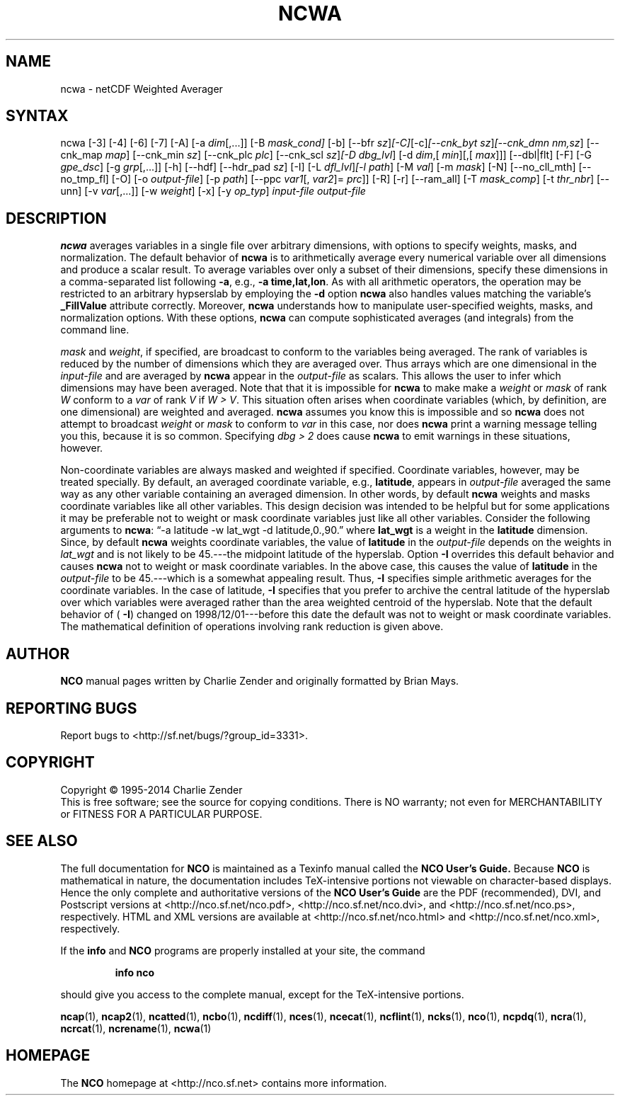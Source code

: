 .\" $Header: /data/zender/nco_20150216/nco/man/ncwa.1,v 1.33 2015-02-08 05:22:17 zender Exp $ -*-nroff-*-
.\" Purpose: ROFF man page for ncwa
.\" Usage:
.\" nroff -man ~/nco/man/ncwa.1 | less
.TH NCWA 1
.SH NAME
ncwa \- netCDF Weighted Averager
.SH SYNTAX
ncwa [\-3] [\-4] [\-6] [\-7] [\-A] [\-a 
.IR dim [,...]]
[\-B 
.IR mask_cond] 
[\-b] [\-\-bfr
.IR sz ] [\-C] [\-c] [\-\-cnk_byt
.IR sz ] [\-\-cnk_dmn 
.IR nm,sz ]
[\-\-cnk_map 
.IR map ]
[\-\-cnk_min
.IR sz ]
[\-\-cnk_plc 
.IR plc ]
[\-\-cnk_scl 
.IR sz ] [\-D
.IR dbg_lvl ]
[\-d 
.IR dim ,[
.IR min ][,[
.IR max ]]]
[\-\-dbl|flt] [\-F] [\-G
.IR gpe_dsc ]
[\-g  
.IR grp [,...]]
[\-h] [\-\-hdf] [\-\-hdr_pad
.IR sz ]
[\-I] [\-L 
.IR dfl_lvl ] [\-l 
.IR path ]
[\-M 
.IR val ]
[\-m 
.IR mask ]
[\-N] [\-\-no_cll_mth] [\-\-no_tmp_fl] [\-O] [\-o 
.IR output-file ]
[\-p 
.IR path ]
[\-\-ppc 
.IR var1 [,
.IR var2 ]=
.IR prc ]]
[\-R] [\-r] [\-\-ram_all] [\-T
.IR mask_comp ]
[\-t
.IR thr_nbr ]
[\--unn] [\-v 
.IR var [,...]]
[\-w 
.IR weight ]
[\-x] [\-y 
.IR op_typ ]
.I input-file
.I output-file
.SH DESCRIPTION
.PP
.B ncwa
averages variables in a single file over arbitrary
dimensions, with options to specify weights, masks, and normalization.   
The default behavior of 
.B ncwa
is to arithmetically average every
numerical variable over all dimensions and produce a scalar result.
To average variables over only a subset of their dimensions, specify
these dimensions in a comma-separated list following 
.BR \-a ,
e.g.,
.BR "\-a time,lat,lon" .
As with all arithmetic operators, the operation may be restricted to
an arbitrary hypserslab by employing the 
.B \-d
option
.B ncwa
also handles values matching the variable's
.B _FillValue
attribute correctly. 
Moreover, 
.B ncwa
understands how to manipulate user-specified
weights, masks, and normalization options.
With these options, 
.B ncwa
can compute sophisticated averages (and
integrals) from the command line. 
.PP
.I mask
and 
.IR weight ,
if specified, are broadcast to conform to
the variables being averaged. 
The rank of variables is reduced by the number of dimensions which they
are averaged over.  
Thus arrays which are one dimensional in the 
.I input-file
and are
averaged by 
.B ncwa
appear in the 
.I output-file
as scalars.
This allows the user to infer which dimensions may have been averaged.
Note that that it is impossible for 
.B ncwa
to make make a
.I weight
or 
.I mask
of rank 
.I W
conform to a 
.I var
of
rank 
.I V
if 
.IR "W > V" .
This situation often arises when coordinate variables (which, by
definition, are one dimensional) are weighted and averaged.
.B ncwa
assumes you know this is impossible and so 
.B ncwa
does
not attempt to broadcast 
.I weight
or 
.I mask
to conform to
.I var
in this case, nor does 
.B ncwa
print a warning message
telling you this, because it is so common.  
Specifying 
.I "dbg > 2"
does cause 
.B ncwa
to emit warnings in
these situations, however.
.PP
Non-coordinate variables are always masked and weighted if specified.
Coordinate variables, however, may be treated specially.
By default, an averaged coordinate variable, e.g., 
.BR latitude ,
appears in 
.I output-file
averaged the same way as any other variable
containing an averaged dimension.
In other words, by default 
.B ncwa
weights and masks
coordinate variables like all other variables.  
This design decision was intended to be helpful but for some
applications it may be preferable not to weight or mask coordinate
variables just like all other variables.   
Consider the following arguments to 
.BR ncwa :
\(lq\-a latitude \-w
lat_wgt \-d latitude,0.,90.\(rq where 
.B lat_wgt
is a weight in the
.B latitude
dimension.
Since, by default 
.B ncwa
weights coordinate variables, the
value of 
.B latitude
in the 
.I output-file
depends on the weights 
in 
.I lat_wgt
and is not likely to be 45.---the midpoint latitude of
the hyperslab.
Option 
.B \-I
overrides this default behavior and causes 
.B ncwa
not to weight or mask coordinate variables.
In the above case, this causes the value of 
.B latitude
in the
.I output-file
to be 45.---which is a somewhat appealing result.
Thus, 
.B \-I
specifies simple arithmetic averages for the coordinate
variables. 
In the case of latitude, 
.B \-I
specifies that you prefer to archive
the central latitude of the hyperslab over which variables were averaged 
rather than the area weighted centroid of the hyperslab.
Note that the default behavior of (
.BR \-I )
changed on
1998/12/01---before this date the default was not to weight or mask
coordinate variables.
The mathematical definition of operations involving rank reduction 
is given above.

.\" NB: Append man_end.txt here
.\" $Header: /data/zender/nco_20150216/nco/man/ncwa.1,v 1.33 2015-02-08 05:22:17 zender Exp $ -*-nroff-*-
.\" Purpose: Trailer file for common ending to NCO man pages
.\" Usage: 
.\" Append this file to end of NCO man pages immediately after marker
.\" that says "Append man_end.txt here"
.SH AUTHOR
.B NCO
manual pages written by Charlie Zender and originally formatted by Brian Mays.

.SH "REPORTING BUGS"
Report bugs to <http://sf.net/bugs/?group_id=3331>.

.SH COPYRIGHT
Copyright \(co 1995-2014 Charlie Zender
.br
This is free software; see the source for copying conditions.  There is NO
warranty; not even for MERCHANTABILITY or FITNESS FOR A PARTICULAR PURPOSE.

.SH "SEE ALSO"
The full documentation for
.B NCO
is maintained as a Texinfo manual called the 
.B NCO User's Guide.
Because 
.B NCO
is mathematical in nature, the documentation includes TeX-intensive
portions not viewable on character-based displays. 
Hence the only complete and authoritative versions of the 
.B NCO User's Guide 
are the PDF (recommended), DVI, and Postscript versions at
<http://nco.sf.net/nco.pdf>, <http://nco.sf.net/nco.dvi>,
and <http://nco.sf.net/nco.ps>, respectively.
HTML and XML versions
are available at <http://nco.sf.net/nco.html> and
<http://nco.sf.net/nco.xml>, respectively.

If the
.B info
and
.B NCO
programs are properly installed at your site, the command
.IP
.B info nco
.PP
should give you access to the complete manual, except for the
TeX-intensive portions.

.BR ncap (1), 
.BR ncap2 (1), 
.BR ncatted (1), 
.BR ncbo (1), 
.BR ncdiff (1), 
.BR nces (1), 
.BR ncecat (1), 
.BR ncflint (1), 
.BR ncks (1), 
.BR nco (1), 
.BR ncpdq (1), 
.BR ncra (1), 
.BR ncrcat (1), 
.BR ncrename (1), 
.BR ncwa (1) 

.SH HOMEPAGE
The 
.B NCO
homepage at <http://nco.sf.net> contains more information.
